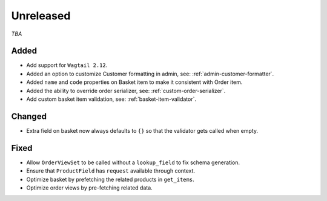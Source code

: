 ##########
Unreleased
##########

*TBA*

Added
-----

- Add support for ``Wagtail 2.12``.
- Added an option to customize Customer formatting in admin, see: :ref:`admin-customer-formatter`.
- Added ``name`` and ``code`` properties on Basket item to make it consistent with Order item.
- Added the ability to override order serializer, see: :ref:`custom-order-serializer`.
- Add custom basket item validation, see: :ref:`basket-item-validator`.

Changed
-------

- Extra field on basket now always defaults to ``{}`` so that the validator gets called when empty.

Fixed
-----

- Allow ``OrderViewSet`` to be called without a ``lookup_field`` to fix schema generation.
- Ensure that ``ProductField`` has ``request`` available through context.
- Optimize basket by prefetching the related products in ``get_items``.
- Optimize order views by pre-fetching related data.
